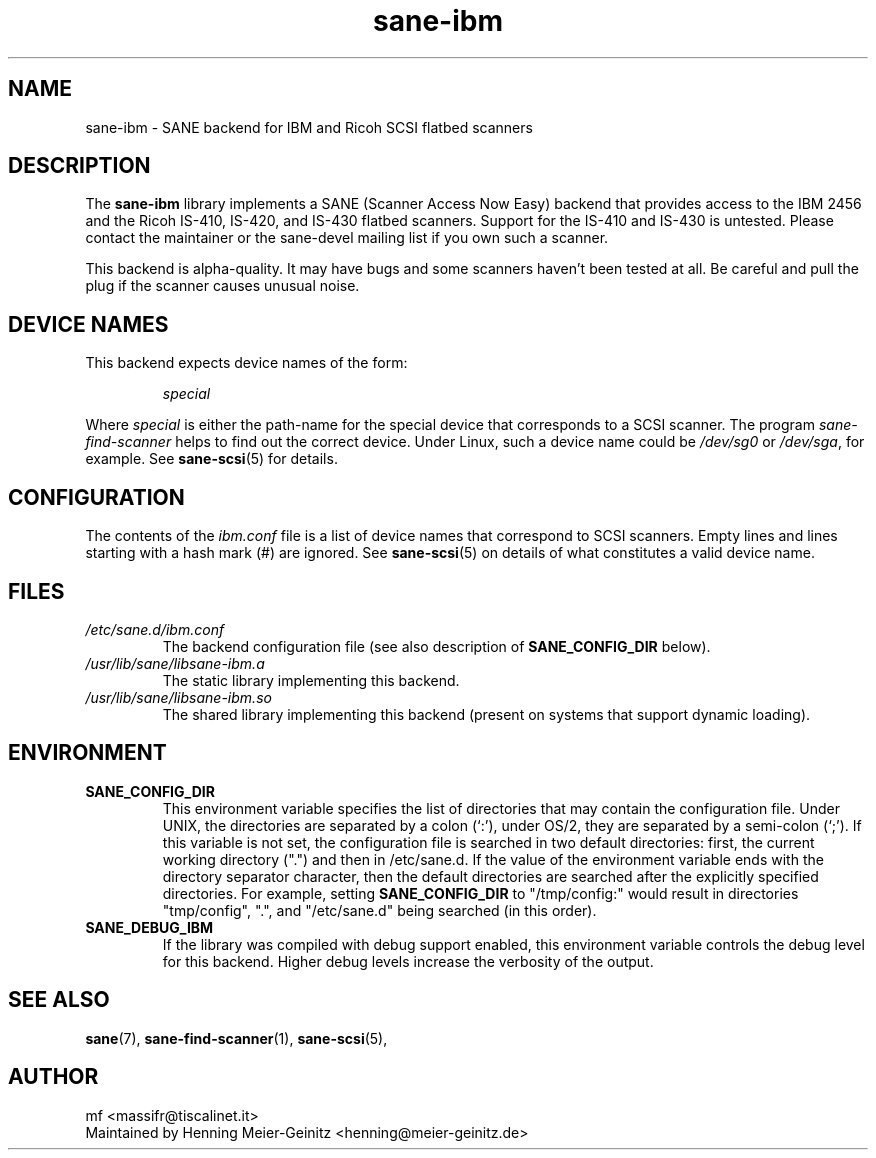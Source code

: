 .TH sane\-ibm 5 "13 Jul 2008" "" "SANE Scanner Access Now Easy"
.IX sane\-ibm
.SH NAME
sane\-ibm \- SANE backend for IBM and Ricoh SCSI flatbed scanners
.SH DESCRIPTION
The
.B sane\-ibm
library implements a SANE (Scanner Access Now Easy) backend that provides
access to the IBM 2456 and the Ricoh IS-410, IS-420, and IS-430 flatbed
scanners. Support for the IS-410 and IS-430 is untested. Please contact the
maintainer or the sane\-devel mailing list if you own such a scanner.
.PP
This backend is alpha-quality. It may have bugs and some scanners haven't been
tested at all. Be careful and pull the plug if the scanner causes unusual
noise.

.SH "DEVICE NAMES"
This backend expects device names of the form:
.PP
.RS
.I special
.RE
.PP
Where
.I special
is either the path-name for the special device that corresponds to a SCSI
scanner. The program
.I sane\-find\-scanner
helps to find out the correct device. Under Linux, such a device name could be
.I /dev/sg0
or
.IR /dev/sga ,
for example.  See
.BR sane\-scsi (5)
for details.

.SH CONFIGURATION
The contents of the
.I ibm.conf
file is a list of device names that correspond to SCSI
scanners.  Empty lines and lines starting with a hash mark (#) are
ignored.  See
.BR sane\-scsi (5)
on details of what constitutes a valid device name.

.SH FILES
.TP
.I /etc/sane.d/ibm.conf
The backend configuration file (see also description of
.B SANE_CONFIG_DIR
below).
.TP
.I /usr/lib/sane/libsane\-ibm.a
The static library implementing this backend.
.TP
.I /usr/lib/sane/libsane\-ibm.so
The shared library implementing this backend (present on systems that
support dynamic loading).
.SH ENVIRONMENT
.TP
.B SANE_CONFIG_DIR
This environment variable specifies the list of directories that may
contain the configuration file.  Under UNIX, the directories are
separated by a colon (`:'), under OS/2, they are separated by a
semi-colon (`;').  If this variable is not set, the configuration file
is searched in two default directories: first, the current working
directory (".") and then in /etc/sane.d.  If the value of the
environment variable ends with the directory separator character, then
the default directories are searched after the explicitly specified
directories.  For example, setting
.B SANE_CONFIG_DIR
to "/tmp/config:" would result in directories "tmp/config", ".", and
"/etc/sane.d" being searched (in this order).
.TP
.B SANE_DEBUG_IBM
If the library was compiled with debug support enabled, this
environment variable controls the debug level for this backend.  Higher
debug levels increase the verbosity of the output.

.SH "SEE ALSO"
.BR sane (7),
.BR sane\-find\-scanner (1),
.BR sane\-scsi (5),

.SH AUTHOR
mf <massifr@tiscalinet.it>
.br
Maintained by Henning Meier-Geinitz <henning@meier\-geinitz.de>
